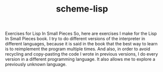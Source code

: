 #+TITLE: scheme-lisp
Exercises for Lisp In Small Pieces
So, here are exercises I make for the Lisp In Small Pieces book.  I try to do
different versions of the interpreter in different languages, because it is said
in the book that the best way to learn is to reimplement the program multiple
times.  And also, in order to avoid recycling and copy-pasting the code I wrote
in previous versions, I do every version in a different programming language.
It also allows me to explore a previously unknown language.

